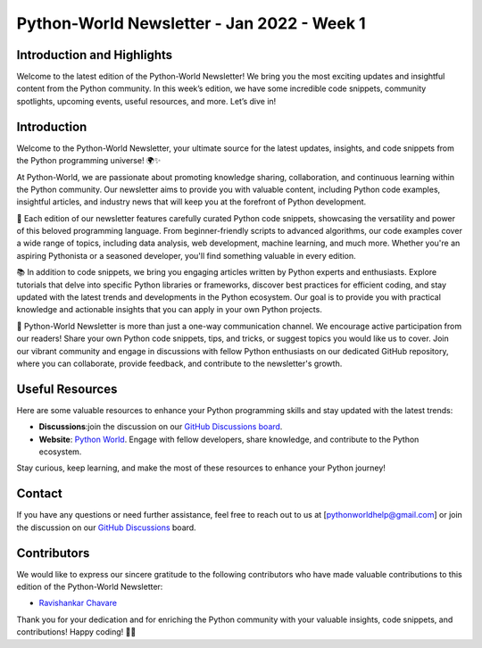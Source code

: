 Python-World Newsletter - Jan 2022 - Week 1
############################################

Introduction and Highlights
---------------------------

Welcome to the latest edition of the Python-World Newsletter! We bring
you the most exciting updates and insightful content from the Python
community. In this week’s edition, we have some incredible code
snippets, community spotlights, upcoming events, useful resources, and
more. Let’s dive in!

Introduction
-------------

Welcome to the Python-World Newsletter, your ultimate source for the latest updates, insights, and code snippets from the Python programming universe! 🌍✨

At Python-World, we are passionate about promoting knowledge sharing, collaboration, and continuous learning within the Python community. Our newsletter aims to provide you with valuable content, including Python code examples, insightful articles, and industry news that will keep you at the forefront of Python development.

🔬 Each edition of our newsletter features carefully curated Python code snippets, showcasing the versatility and power of this beloved programming language. From beginner-friendly scripts to advanced algorithms, our code examples cover a wide range of topics, including data analysis, web development, machine learning, and much more. Whether you're an aspiring Pythonista or a seasoned developer, you'll find something valuable in every edition.

📚 In addition to code snippets, we bring you engaging articles written by Python experts and enthusiasts. Explore tutorials that delve into specific Python libraries or frameworks, discover best practices for efficient coding, and stay updated with the latest trends and developments in the Python ecosystem. Our goal is to provide you with practical knowledge and actionable insights that you can apply in your own Python projects.

🌟 Python-World Newsletter is more than just a one-way communication channel. We encourage active participation from our readers! Share your own Python code snippets, tips, and tricks, or suggest topics you would like us to cover. Join our vibrant community and engage in discussions with fellow Python enthusiasts on our dedicated GitHub repository, where you can collaborate, provide feedback, and contribute to the newsletter's growth.



Useful Resources
----------------

Here are some valuable resources to enhance your Python programming
skills and stay updated with the latest trends:


-  **Discussions**:join the discussion on our 
   `GitHub Discussions board <https://github.com/Python-World/newsletter/discussions>`__.

-  **Website**: `Python
   World <https://github.com/Python-World>`__.
   Engage with fellow developers, share knowledge, and contribute to the
   Python ecosystem.

Stay curious, keep learning, and make the most of these resources to
enhance your Python journey!

Contact
-------

If you have any questions or need further assistance, feel free to reach
out to us at [pythonworldhelp@gmail.com] or join the discussion on our
`GitHub
Discussions <https://github.com/Python-World/newsletter/discussions>`__
board.

Contributors
------------

We would like to express our sincere gratitude to the following
contributors who have made valuable contributions to this edition of the
Python-World Newsletter:

-  `Ravishankar Chavare <github.com/chavarera/>`__

Thank you for your dedication and for enriching the Python community
with your valuable insights, code snippets, and contributions! Happy
coding! 🐍✨
